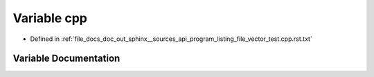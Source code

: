 .. _exhale_variable_program__listing__file__vector__test_8cpp_8rst_8txt_1a3c642537deae077db5e3b8ca81a6bd21:

Variable cpp
============

- Defined in :ref:`file_docs_doc_out_sphinx__sources_api_program_listing_file_vector_test.cpp.rst.txt`


Variable Documentation
----------------------


.. doxygenvariable:: cpp
   :project: my_project